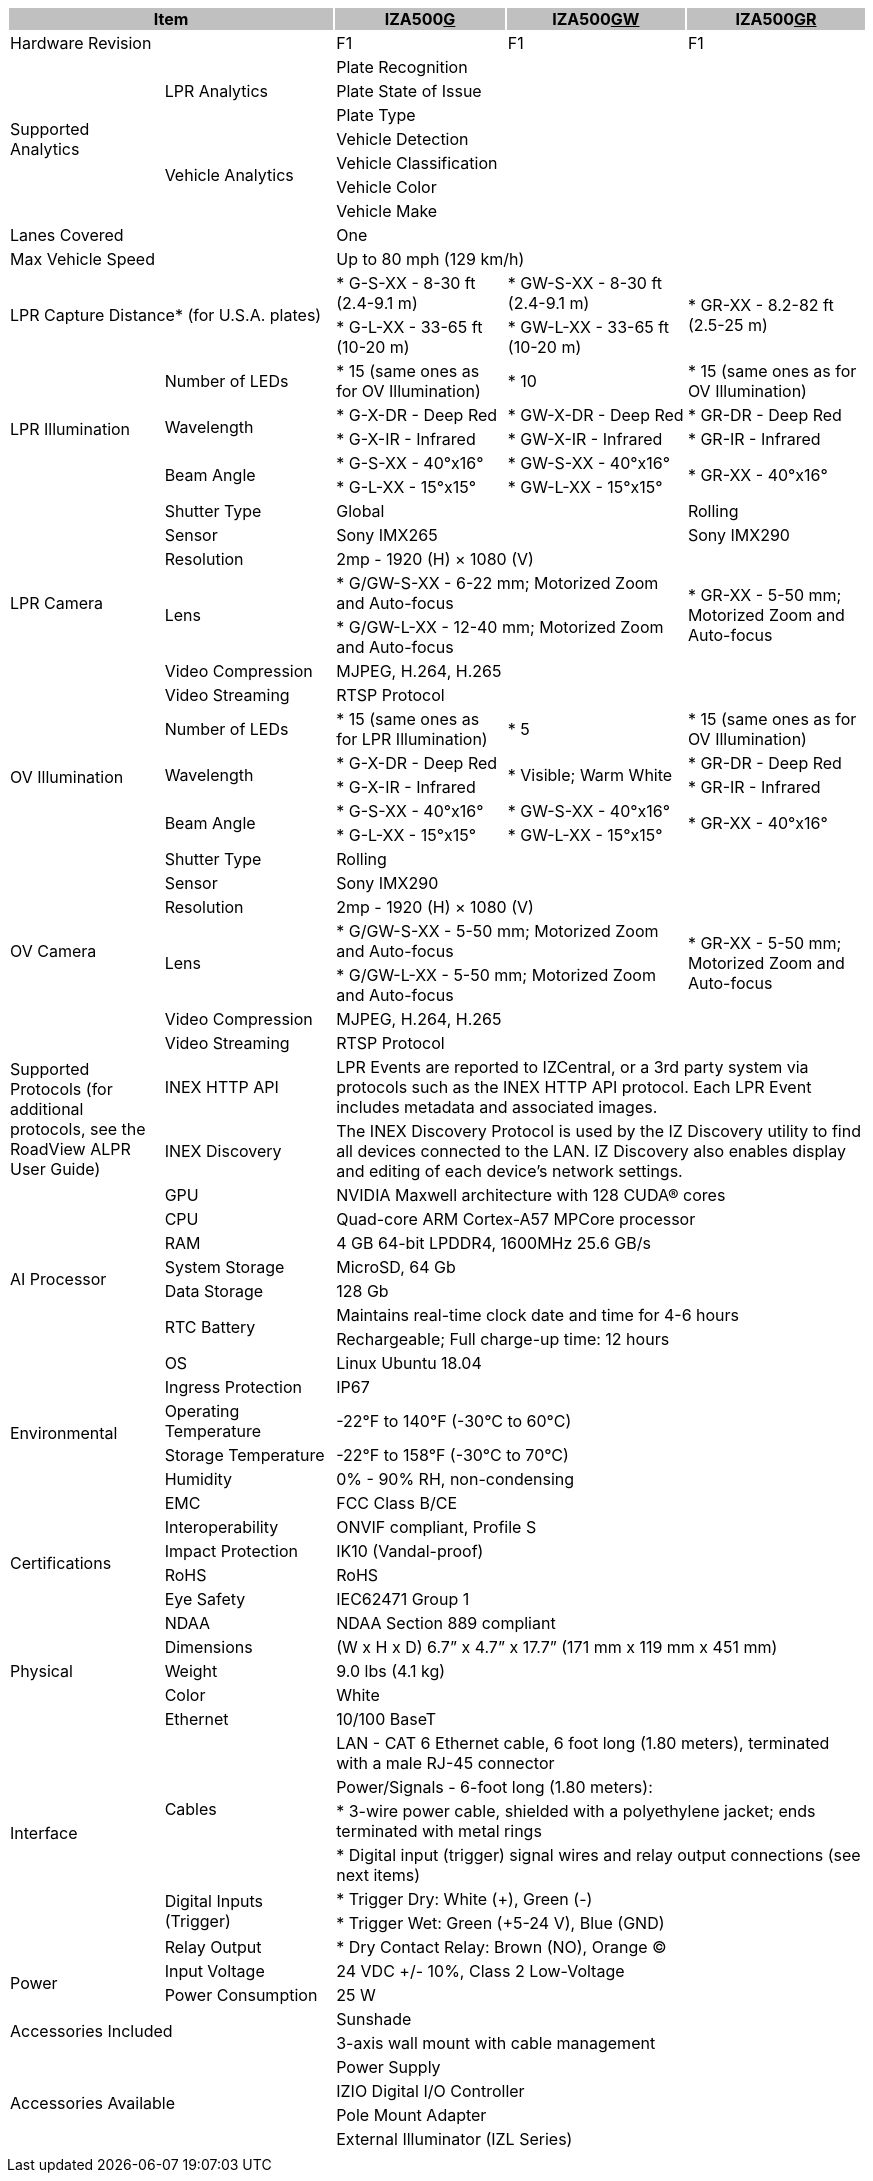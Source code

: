 [options="header",cols="18,20,20,21,21"]
|===
2+.^| Item
{set:cellbgcolor:#c0c0c0}

^.^| IZA500+++<u>G</u>+++
{set:cellbgcolor:#c0c0c0}
^.^| IZA500+++<u>GW</u>+++
{set:cellbgcolor:#c0c0c0}
^.^| IZA500+++<u>GR</u>+++
{set:cellbgcolor:#c0c0c0}

2+.^| Hardware Revision
{set:cellbgcolor!}

^.^| F1
^.^| F1
^.^| F1

.7+.^| Supported Analytics
.3+.^| LPR Analytics
3+^.^| Plate Recognition





3+^.^| Plate State of Issue





3+^.^| Plate Type




.4+.^| Vehicle Analytics
3+^.^| Vehicle Detection





3+^.^| Vehicle Classification





3+^.^| Vehicle Color





3+^.^| Vehicle Make



2+.^| Lanes Covered

3+^.^| One



2+.^| Max Vehicle Speed

3+^.^| Up to 80 mph (129 km/h)



2.2+.^| LPR Capture Distance* (for U.S.A. plates)

.^| * G-S-XX - 8-30 ft (2.4-9.1 m)
.^| * GW-S-XX - 8-30 ft (2.4-9.1 m)
.2+.^| * GR-XX - 8.2-82 ft (2.5-25 m)



.^| * G-L-XX - 33-65 ft (10-20 m)
.^| * GW-L-XX - 33-65 ft (10-20 m)


.5+.^| LPR Illumination
.^| Number of LEDs
.^| * 15 (same ones as for OV Illumination)
.^| * 10
.^| * 15 (same ones as for OV Illumination)


.2+.^| Wavelength
.^| * G-X-DR - Deep Red
.^| * GW-X-DR - Deep Red
.^| * GR-DR - Deep Red



.^| * G-X-IR - Infrared
.^| * GW-X-IR - Infrared
.^| * GR-IR - Infrared


.2+.^| Beam Angle
.^| * G-S-XX - 40°x16°
.^| * GW-S-XX - 40°x16°
.2+.^| * GR-XX - 40°x16°



.^| * G-L-XX - 15°x15°
.^| * GW-L-XX - 15°x15°


.7+.^| LPR Camera
.^| Shutter Type
2+^.^| Global

^.^| Rolling


.^| Sensor
2+^.^| Sony IMX265

^.^| Sony IMX290


.^| Resolution
3+^.^| 2mp - 1920 (H) × 1080 (V)




.2+.^| Lens
2+.^| * G/GW-S-XX - 6-22 mm; Motorized Zoom and Auto-focus

.2+.^| * GR-XX - 5-50 mm; Motorized Zoom and Auto-focus



2+.^| * G/GW-L-XX - 12-40 mm; Motorized Zoom and Auto-focus




.^| Video Compression
3+^.^| MJPEG, H.264, H.265




.^| Video Streaming
3+^.^| RTSP Protocol



.5+.^| OV Illumination
.^| Number of LEDs
.^| * 15 (same ones as for LPR Illumination)
.^| * 5
.^| * 15 (same ones as for OV Illumination)


.2+.^| Wavelength
.^| * G-X-DR - Deep Red
.2+.^| * Visible; Warm White
.^| * GR-DR - Deep Red



.^| * G-X-IR - Infrared

.^| * GR-IR - Infrared


.2+.^| Beam Angle
.^| * G-S-XX - 40°x16°
.^| * GW-S-XX - 40°x16°
.2+.^| * GR-XX - 40°x16°



.^| * G-L-XX - 15°x15°
.^| * GW-L-XX - 15°x15°


.7+.^| OV Camera
.^| Shutter Type
3+^.^| Rolling




.^| Sensor
3+^.^| Sony IMX290




.^| Resolution
3+^.^| 2mp - 1920 (H) × 1080 (V)




.2+.^| Lens
2+.^| * G/GW-S-XX - 5-50 mm; Motorized Zoom and Auto-focus

.2+.^| * GR-XX - 5-50 mm; Motorized Zoom and Auto-focus



2+.^| * G/GW-L-XX - 5-50 mm; Motorized Zoom and Auto-focus




.^| Video Compression
3+^.^| MJPEG, H.264, H.265




.^| Video Streaming
3+^.^| RTSP Protocol



.2+.^| Supported Protocols (for additional protocols, see the RoadView ALPR User Guide)
.^| INEX HTTP API
3+.^| LPR Events are reported to IZCentral, or a 3rd party system via protocols such as the INEX HTTP API protocol. Each LPR Event includes metadata and associated images.




.^| INEX Discovery
3+.^| The INEX Discovery Protocol is used by the IZ Discovery utility to find all devices connected to the LAN. IZ Discovery also enables display and editing of each device's network settings.



.8+.^| AI Processor
.^| GPU
3+^.^| NVIDIA Maxwell architecture with 128 CUDA® cores




.^| CPU
3+^.^| Quad-core ARM Cortex-A57 MPCore processor




.^| RAM
3+^.^| 4 GB 64-bit LPDDR4, 1600MHz 25.6 GB/s




.^| System Storage
3+^.^| MicroSD, 64 Gb




.^| Data Storage
3+^.^| 128 Gb




.2+.^| RTC Battery
3+^.^| Maintains real-time clock date and time for 4-6 hours





3+^.^| Rechargeable; Full charge-up time: 12 hours




.^| OS
3+^.^| Linux Ubuntu 18.04



.4+.^| Environmental
.^| Ingress Protection
3+^.^| IP67




.^| Operating Temperature
3+^.^| -22°F to 140°F (-30°C to 60°C)




.^| Storage Temperature
3+^.^| -22°F to 158°F (-30°C to 70°C)




.^| Humidity
3+^.^| 0% - 90% RH, non-condensing



.6+.^| Certifications
.^| EMC
3+^.^| FCC Class B/CE




.^| Interoperability
3+^.^| ONVIF compliant, Profile S




.^| Impact Protection
3+^.^| IK10 (Vandal-proof)




.^| RoHS
3+^.^| RoHS




.^| Eye Safety
3+^.^| IEC62471 Group 1




.^| NDAA
3+^.^| NDAA Section 889 compliant



.3+.^| Physical
.^| Dimensions
3+^.^| (W x H x D) 6.7” x 4.7” x 17.7” (171 mm x 119 mm x 451 mm)




.^| Weight
3+^.^| 9.0 lbs (4.1 kg)




.^| Color
3+^.^| White



.8+.^| Interface
.^| Ethernet
3+^.^| 10/100 BaseT




.4+.^| Cables
3+^.^| LAN - CAT 6 Ethernet cable, 6 foot long (1.80 meters), terminated with a male RJ-45 connector





3+.^| Power/Signals - 6-foot long (1.80 meters):





3+.^| * 3-wire power cable, shielded with a polyethylene jacket; ends terminated with metal rings





3+.^| * Digital input (trigger) signal wires and relay output connections (see next items)




.2+.^| Digital Inputs (Trigger)
3+.^| * Trigger Dry: White (+), Green (-)





3+.^| * Trigger Wet: Green (+5-24 V), Blue (GND)




.^| Relay Output
3+.^| * Dry Contact Relay: Brown (NO), Orange (C)



.2+.^| Power
.^| Input Voltage
3+^.^| 24 VDC +/- 10%, Class 2 Low-Voltage




.^| Power Consumption
3+^.^| 25 W



2.2+.^| Accessories Included

3+^.^| Sunshade





3+^.^| 3-axis wall mount with cable management



2.4+.^| Accessories Available

3+^.^| Power Supply





3+^.^| IZIO Digital I/O Controller





3+^.^| Pole Mount Adapter





3+^.^| External Illuminator (IZL Series)



| 
| 
| 
| 
| 

|===
